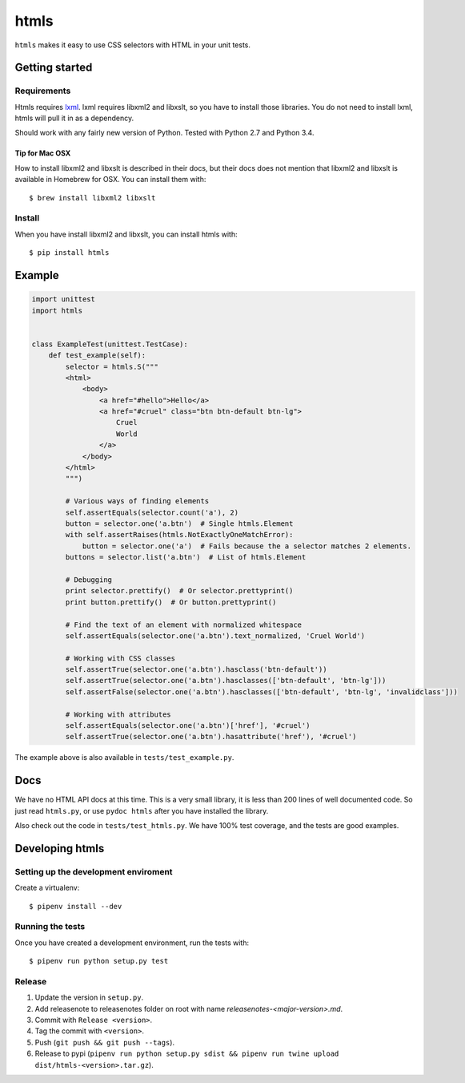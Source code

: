 #####
htmls
#####

.. image:: https://travis-ci.org/espenak/htmls.svg?branch=master
    :target: https://travis-ci.org/espenak/htmls

``htmls`` makes it easy to use CSS selectors with HTML in your unit tests.


***************
Getting started
***************

Requirements
============
Htmls requires `lxml <http://lxml.de/>`_. lxml requires libxml2 and libxslt,
so you have to install those libraries. You do not need to install lxml,
htmls will pull it in as a dependency.

Should work with any fairly new version of Python. Tested with Python 2.7 and Python 3.4.

Tip for Mac OSX
---------------
How to install libxml2 and libxslt is described in their docs, but their
docs does not mention that libxml2 and libxslt is available in Homebrew
for OSX. You can install them with::

    $ brew install libxml2 libxslt


Install
=======
When you have install libxml2 and libxslt, you can install htmls with:: 

    $ pip install htmls



*******
Example
*******
.. code:: python

    import unittest
    import htmls


    class ExampleTest(unittest.TestCase):
        def test_example(self):
            selector = htmls.S("""
            <html>
                <body>
                    <a href="#hello">Hello</a>
                    <a href="#cruel" class="btn btn-default btn-lg">
                        Cruel
                        World
                    </a>
                </body>
            </html>
            """)

            # Various ways of finding elements
            self.assertEquals(selector.count('a'), 2)
            button = selector.one('a.btn')  # Single htmls.Element
            with self.assertRaises(htmls.NotExactlyOneMatchError):
                button = selector.one('a')  # Fails because the a selector matches 2 elements.
            buttons = selector.list('a.btn')  # List of htmls.Element

            # Debugging
            print selector.prettify()  # Or selector.prettyprint()
            print button.prettify()  # Or button.prettyprint()

            # Find the text of an element with normalized whitespace
            self.assertEquals(selector.one('a.btn').text_normalized, 'Cruel World')

            # Working with CSS classes
            self.assertTrue(selector.one('a.btn').hasclass('btn-default'))
            self.assertTrue(selector.one('a.btn').hasclasses(['btn-default', 'btn-lg']))
            self.assertFalse(selector.one('a.btn').hasclasses(['btn-default', 'btn-lg', 'invalidclass']))

            # Working with attributes
            self.assertEquals(selector.one('a.btn')['href'], '#cruel')
            self.assertTrue(selector.one('a.btn').hasattribute('href'), '#cruel')


The example above is also available in ``tests/test_example.py``.


****
Docs
****
We have no HTML API docs at this time. This is a very small library,
it is less than 200 lines of well documented code. So just read ``htmls.py``,
or use ``pydoc htmls`` after you have installed the library.

Also check out the code in ``tests/test_htmls.py``. We have 100% test coverage,
and the tests are good examples.



*************************
Developing htmls
*************************

Setting up the development enviroment
=====================================

Create a virtualenv::

    $ pipenv install --dev


Running the tests
=================
Once you have created a development environment, run the tests with::

    $ pipenv run python setup.py test


Release
=======
1. Update the version in ``setup.py``.
2. Add releasenote to releasenotes folder on root with name `releasenotes-<major-version>.md`.
3. Commit with ``Release <version>``.
4. Tag the commit with ``<version>``.
5. Push (``git push && git push --tags``).
6. Release to pypi (``pipenv run python setup.py sdist && pipenv run twine upload dist/htmls-<version>.tar.gz``).
